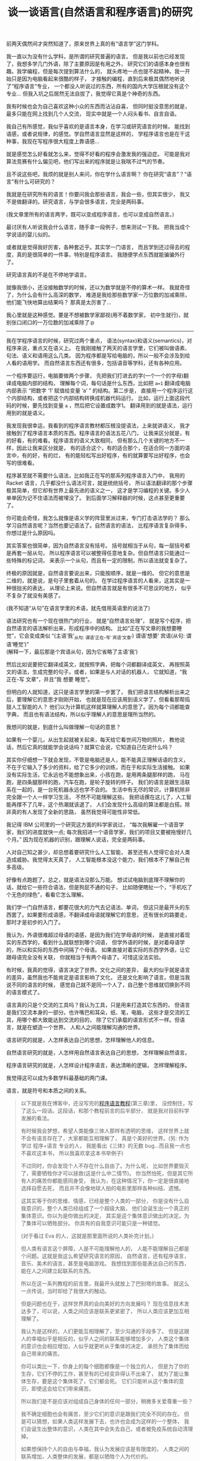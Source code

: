 #+TITLE: 谈一谈语言(自然语言和程序语言)的研究


前两天偶然间才突然知道了，原来世界上真的有“语言学”这门学科。

我一直以为没有什么学科，是所谓的研究普遍的语言。
但是我以前也已经发现了，我想多学几门外语，除了主要原因是有用之外，
研究它们的语感本身也很有趣。我学编程，但是每次提到算法什么的，
就头疼地一点也提不起精神。我一开始只是因为电脑看起来很酷的样子，
才接触的编程，直到后来极其偶然地听说了“程序语言”专业，
一个都没人听说过的东西，所有的国内大学压根就没有这个专业...
但我入坑之后居然无法自拔了，我觉得它真是个神奇的东西。

我有时候也会为自己喜欢这种小众的东西而沾沾自喜，
但同时挺没意思的就是，最多只能在网上找到几个人交流，
现实中就是一个人闷头看书、自言自语。

我自己有所感觉，我似乎喜欢的是语言本身，在学习或研究语言的时候，
能找到语感，或者说规律，的感觉。学自然语言显然是这样的，
学程序语言也是在干这种事，我现在写程序很大程度上靠语感...

就是感觉怎么好看就怎么来，觉得不好看的程序会激发我的强迫症。
可能是我对算法竞赛有什么偏见吧，他们写出来的程序就是让我喘不过气的节奏。

且不说这些吧，我烦的就是别人来问，你在学什么语言啊？
你在研究“语言”？“语言”有什么可研究的？

我就是在研究所有的语言！你要问我会那些语言，我会一些，但其实很少，
我又不是做翻译的。研究语言，与学会很多语言，完全是两码事。

(我文章里所有的语言两字，既可以变成程序语言，也可以变成自然语言。)

最讨厌有人听说我会什么语言，随手拿一段例子，想来测试一下我。
把我当成个学说话的婴儿似的。

或者就是觉得我好厉害，各种套近乎。其实学一门语言，
而且学到还过得去的程度，真的是很简单的一件事，特别是程序语言。
我随便学点东西就能骗骗外行了。

研究语言真的不是在不停地学语言。

就像我很小，还没接触数学的时候，还以为数学就是不停的算术一样。
我就奇怪了，为什么会有什么高深的数学，
难道是我给那些数学家一万位数的加减乘除，他们能飞快地算出结果吗？
那真是太厉害了...

我心里就是这种感觉。要是不想被数学家鄙视(用不着数学家，
初中生就行)，就别张口闭口的一万位数的加减乘除了:p

-----

我在学程序语言的时候，研究过两个重点，
语法(syntax)和语义(semantics)，对程序来说，重点又在语义上。
在我刚接触了两天的语言学里，它们被叫做语素、句法、语义和语用这么几类。
因为程序都是写给电脑的，所以一般不会涉及到给人看的语用学。
而自然语言东西还有很多，包括语音等学科，还有各种应用。

一个程序要运行，电脑要做两个步骤，
先把我们打进去的字(一个一个的字母)翻译成电脑内部的结构，
理解每个词，每句话是什么东西，比如把 ~a=1~ 翻译成电脑内部表示
“把数字 ‘1’ 赋值给变量 ‘a’ ” 的结构。第二步是，
直接用一个程序运行这个内部结构，或者把这个内部结构转换成机器代码运行。
比如，运行上面这段代码的时候，要先找到变量 =a= ，然后把它设置成数字1。
翻译用到的就是语法，运行用到的就是语义。

我发现我很幸运，我看到的程序语言教材都压根没提语法，上来就讲语义，
我才接触到了程序语言本质的东西。程序语言的语法五花八门，
让我来区分就是，有的好看，有的难看。程序语言的语义大致相同，
但有那么几个关键的地方不一样，因此让我来区分就是，
有的适合这个，有的适合那个，在适合同一方面的语言中，有的好，有的烂，
有的能轻松写出好程序，有的就算要写出好程序，也会写的很难看。

程序甚至就不需要什么语法，比如我正在写的那系列程序语言入门中，
我用的 Racket 语言，几乎都没什么语法可言，就是统统括号，
所以语法翻译的那个步骤极其简单，但它却有世界上最先进的语义之一，
这才是学习编程的关键。多少人单单因为记不住语法而被埋没了。
到后面学习解释器的时候，这点甚至更重要了。

你可能会奇怪，我怎么就像是语义学的阵营里派过来，专门打击语法学的？
那么学习自然语言呢？当然也要记语法了。自然语言的语法，
比程序语言复杂得多，你想过是什么原因吗。

其实答案也很简单，因为自然语言没有括号。
括号就相当于从句，每一层括号都是再套一层从句，
所以程序语言可以被整得任意地复杂。但自然语言只能通过一些特殊的标记词，
来表示一个从句，而且有一定的限制，所以语法就变复杂了。

终极的原因就是，自然语言要说出来，只能按顺序，就是一维的。
但它的意思是二维的，就是说，是句子里套着从句的。
在学过程序语言的人看来，这其实是一种很拙劣的表达，
从理论上来说。但自然语言就是有很多不可思议的地方，
似乎不复杂了就没有美感了。

(我不知道“从句”在语言学里的术语，就先借用英语里的说法了)

语法研究也有一个现在很热门的行业，
就是“自然语言处理”，
就是写个程序，把自然语言的语法解析出来，形成程序中的结构。
比如“正在写文章的我想要睡觉”，它会变成类似
“(主语‘我’_{从句: 谓语‘正在-写’ 宾语‘文章’})
谓语‘想要’ 宾语(从句: 谓语‘睡觉’)”\\
(解释一下，最后那是个宾语从句，因为它省略了主语‘我’)

然后比如说要把它翻译成英文，就按照字典，把每个词都翻译成英文，
再按照英文的语法，生成完整的句子。或者，如果是与人对话的机器人，
它就知道，“我 正在-写 文章”，并且“我 想要 睡觉”。

但明白的人就知道，这只是语言学里的第一步罢了，
我们把语言结构解析出来之后，要理解它的意思才刚刚开始，
也就是现在应该用到语义学了，但看看那帮捣鼓人工智能的人？
他们以为计算机这样就算理解人的意思了。因为每个词都能查字典，
而且也有语法结构，所以似乎理解人的意思是理所当然的。

我想问的就是，到底什么叫做理解一句话的意思？

如果有一个婴儿，从出生起就被关起来，每天给它看世间万物的照片，
教他说话，然后它真的就能学会说话吗？就算它会说，它知道自己在说什么吗？

其实你仔细想一下就会发现，不管是电脑还是人，能不能真正理解话语的含义，
不在于它输入了多少的资料，给了它多少的训练，而在于和实际生活接触。
如果没有实际生活，它永远也不能想象出来，小孩在跑，是用两条腿那样的跑，
马在跑，是四条腿那样的跑，汽车在跑，是轮子旋转的样子。
我们的语言是跟生活联系在一起的，是一台死机器永远也学不会的。
生活中有无尽的常识，计算机除非完全跟一个人一样学习生活，
不然不可能理解这些。
我把话摞在这儿了，人工智能再撑不了几年，这个热潮就该退了，
人们会发现什么高级的算法都是白搭。除非真的有人发现了全新的思路，
虽然我觉得可能性非常低。

我记得 IBM 公司里的一个研究这方面的科学家说过，
“每次我解雇一个语音学家，我们的进度就快一点;
每次我招进一个语音学家，我们的项目又要被拖慢好几个月。”
因为现在机器的识别，跟理解人说话，完全是两码事。

人对自己知之甚少，却总想着要研究什么人工智能，
甚至还有人觉得它会对人类造成威胁。我觉得太天真了，
人工智能根本没这个能力，我们根本不了解自己有多高级。

好像有点跑题了。总之，就是语法没那么万能。
想试试电脑到底理不理解你的话，就给它一些符合语法，但是狗屁不通的句子，
比如随便瞎扯一个，“手机吃了个无色的绿色”，看看它怎么理解。

我们学一门自然语言，都要花很大的力气去记语法、单词，
但这只是最开头的东西罢了。如果要形成语感，不翻译成母语就理解它的意思，
还有很长的路要走，那时才是初步的入门了。

我认为，外语很难超过母语的语感，是因为我们在学母语的时候，
是直接对着现实的东西学的，看到什么就联想到哪个词语，
但学外语的时候，是对着母语学的，所以和实际的东西中间隔了个母语。
如果直接对着实际的东西学外语，让它跟母语完全没有关联，
你就相当于有两个母语了。可惜这没法实验。

有时候，我真的觉得，语言决定了世界。文化之间的差异，
最大的似乎就是语言的差异，虽然我也不能肯定是语言影响了文化，
还是文化影响了语言。但是当我说不同的语言的时候，
感觉自己就不是同一个人了，自己整个思维就切换到不同的语言模式了。

语言真的只是个交流的工具吗？我认为工具，只是用来打造其它东西的，
但语言是我们交流本身的一部分。也许嘴巴和耳朵，纸、笔，电脑，
这些才是交流的工具，用哪个都大致能达到交流的目的，
除了它们承载的语言形式不一样。但语言，就是在塑造一个世界。
人和人之间能理解沟通的世界。

语言研究的就是，人怎样表达自己的思想，怎样理解他人的信息。

自然语言研究的就是，人怎样用自然语言表达自己的思想，
怎样理解自然语言。

程序语言研究的就是，人怎样设计程序语言，表达清晰的逻辑，
怎样理解程序。

我觉得这可以成为多数学科最基础的两门课。

语言，就是符号和本质之间的关系。

#+BEGIN_QUOTE

以下就是我在博客中，还没写完的[[./index.html#pl-tutorial-contents][程序语言教程]](第三章)里，
没控制住，写了这么一段话。这段话，和那个教程前言的后半部分，
就是我对目前科学发展的看法。

有时候我会梦想，希望人类能像三体人那样有透明的思维，
这样世界上就不会有语言存在了，大家都能互相理解了，
真是个美好的世界。(另: 作为学过 程序+语言 专业的人，
我能看出《三体》的无数 bug...而且我一点也不喜欢这本书，
所以我喜欢拿这本书举例子)

不过同时，你会发现个人不存在什么自由了。为什么呢，
比如世界要毁灭了，需要牺牲你才可以拯救(这是什么中二情节)。
你当然怕死，但是其它所有人的痛苦你都能感同身受，
我认为，在这种情况下，你一定是很直接地选择自愿去死，
而且并不会像地球人拍的电影里那样各种纠结、遗憾。

这其实等于你的思维、情感，已经是整个人类的一部分，
你是没有什么自我意识的，整个人类已经组成了一个超级大脑，
他们会诞生出一个真正的集体意识。你以为是你做出的决定，
其实是这个集体意识做出的决定。为了集体可以牺牲部分。
你具有的自我意识可能只是一种错觉。

(对于看过 Eva 的人，这就是那里面所说的人类补完计划。)

但人类有语言这个屏障，人是不可能理解他人的，
人能不能理解自己都是个问题。这就是我这么希望研究语言的原因，
自然语言，还有程序语言，音乐、美术的语言，甚至是电脑游戏。
我想找到那些能表达自己的东西，能在人之间建立起联系的东西。

所以在这一系列教程的前言里，我最开头就放上了巴别塔的故事。
就这么一点传说，当时却给了我很大的触动。

但是问题也在于，这样世界真的会向美好的方向发展吗？
现在信息技术发达多了，可以说，人类之间应该是联系更紧密了，
所以人类应该更加互相理解了。

我认为是这样的，人们更能互相理解了，至少沟通的手段多了。
但是这跟人的幸福似乎是相反的，似乎人之间的联系能够增加多少，
人类这个集体的意识也会相应增加，人似乎就更听从于集体的决定，
承担为了集体而给自己带来的痛苦。

你可以类比一下，你身上的每个细胞都像是一个独立的人，
但是为了你的生存，它们不停的工作，甚至有的已经变异得认不出来了，
就为了能让集体生存，要是这个集体死了，它们都会死。
它们只能听从这个集体的意识，即使这会给它们带来痛苦。

所以我们是不是应该对组成自己身体的任何一部分，稍微多关爱尊重一些？

我不确定细胞也会有痛苦，至少它们的意识是跟我们完全不同的存在。
但是可以猜想，如果人类这样发展下去，也许也会成为这样的一个整体，
我们会诞生出整体的意识，人类在其中会失去自己，或者被免疫系统自动清理掉。

如果想保持个人的自由与幸福，我认为发展应该是有限度的，
人类之间的联系增加，人类整体的发展，都是以牺牲个人为代价的。

但换个角度说，这也许又是人类进化的终极途径。试想一下，
如果整个地球诞生出一个整体的意识，我们是它的细胞，
这会是什么样子，我是无法想象的。

也许我臆想的成分实在太多，但是不管怎么说，我始终都在矛盾之中。
我觉得世界上的痛苦都是人际关系导致的，我指的不是简单的与人交往，
而是所有人之间，有意无意的互相影响。如果从古至今只有我一个人的存在，
我就不需要面对所有的这些问题。

所以最一开始，单细胞生物诞生的时候，为什么它们要想到组合在一起，
甘愿成为高级生命的一部分呢？为什么要牺牲自己来创造更高级的生命呢？
世界上就自己一个细胞，快快乐乐地生存不好吗？

还是说，真的还是有什么自然规律在支配这些吗？

但是现在既然有这些问题了，交流似乎就是唯一解决问题的途径，
交流都是通过各种形式的语言来完成。所以研究语言，
似乎就可以解决我们所有的烦恼了。

问题就是，这个解决的结果，到底是人类快乐地共同生活，
还是人类已经不作为一个个体存在？

也许两者都是，也无所谓快乐不快乐？

是的，我研究的是程序语言，而且研究地挺深了，我也喜欢接触其它各种语言，
比如日语，见[[./japanese-learning.html][此链接]]。但在这期间，我也想了很多很多，
我不知道这样的研究，和人类的发展，究竟会带来什么。
我自己当然没有这么强的能力，让人类之间的联系获得巨大的进步，
但是这样发展下去，总有一天会有这样的结果。
人类以前认为发展是好的，现在认为在环保的前提下，发展是好的，
有多少人明白发展到最后，到底会带来什么东西呢。
在这之前，我们就一直这样研究下去吗。
#+END_QUOTE

这就是我现在最想知道的问题。语言真的能给人带来帮助吗，
还是我的方向从一开始就反了？